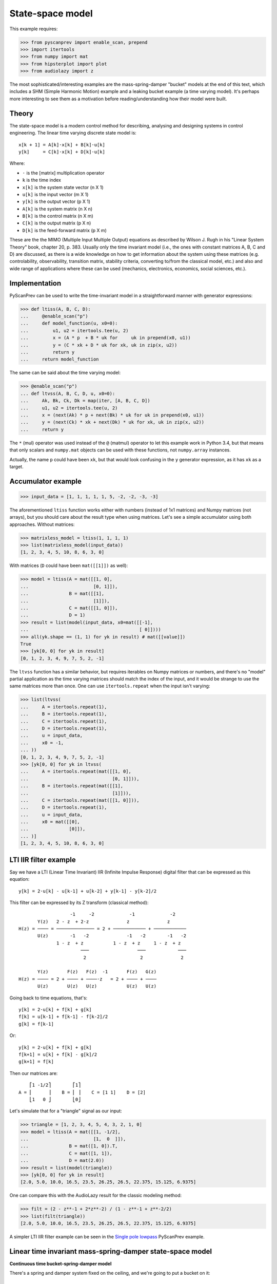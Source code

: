 State-space model
=================

This example requires:

.. code-block:: python

  >>> from pyscanprev import enable_scan, prepend
  >>> import itertools
  >>> from numpy import mat
  >>> from hipsterplot import plot
  >>> from audiolazy import z

The most sophisticated/interesting examples are the mass-spring-damper
"bucket" models at the end of this text, which includes a SHM (Simple
Harmonic Motion) example and a leaking bucket example (a time varying
model). It's perhaps more interesting to see them as a motivation
before reading/understanding how their model were built.


Theory
------

The state-space model is a modern control method for describing,
analysing and designing systems in control engineering. The
linear time varying discrete state model is::

  x[k + 1] = A[k]⋅x[k] + B[k]⋅u[k]
  y[k]     = C[k]⋅x[k] + D[k]⋅u[k]

Where:

- ``⋅`` is the [matrix] multiplication operator
- ``k`` is the time index
- ``x[k]`` is the system state vector (n X 1)
- ``u[k]`` is the input vector (m X 1)
- ``y[k]`` is the output vector (p X 1)
- ``A[k]`` is the system matrix (n X n)
- ``B[k]`` is the control matrix (n X m)
- ``C[k]`` is the output matrix (p X n)
- ``D[k]`` is the feed-forward matrix (p X m)

These are the the MIMO (Multiple Input Multiple Output) equations
as described by Wilson J. Rugh in his "Linear System Theory" book,
chapter 20, p. 383. Usually only the time invariant model (i.e., the
ones with constant matrices A, B, C and D) are discussed, as there is
a wide knowledge on how to get information about the system using
these matrices (e.g. controlability, observability, transition
matrix, stability criteria, converting to/from the classical model,
etc.) and also and wide range of applications where these can be
used (mechanics, electronics, economics, social sciences, etc.).


Implementation
--------------

PyScanPrev can be used to write the time-invariant model
in a straightforward manner with generator expressions:

.. code-block:: python

  >>> def ltiss(A, B, C, D):
  ...     @enable_scan("p")
  ...     def model_function(u, x0=0):
  ...         u1, u2 = itertools.tee(u, 2)
  ...         x = (A * p  + B * uk for     uk in prepend(x0, u1))
  ...         y = (C * xk + D * uk for xk, uk in zip(x, u2))
  ...         return y
  ...     return model_function

The same can be said about the time varying model:

.. code-block:: python

  >>> @enable_scan("p")
  ... def ltvss(A, B, C, D, u, x0=0):
  ...     Ak, Bk, Ck, Dk = map(iter, [A, B, C, D])
  ...     u1, u2 = itertools.tee(u, 2)
  ...     x = (next(Ak) * p + next(Bk) * uk for uk in prepend(x0, u1))
  ...     y = (next(Ck) * xk + next(Dk) * uk for xk, uk in zip(x, u2))
  ...     return y

The ``*`` (mul) operator was used instead of the ``@`` (matmul)
operator to let this example work in Python 3.4, but that means that
only scalars and ``numpy.mat`` objects can be used with these
functions, not ``numpy.array`` instances.

Actually, the name ``p`` could have been ``xk``, but that would look
confusing in the ``y`` generator expression, as it has ``xk`` as a
target.


Accumulator example
-------------------

.. code-block:: python

  >>> input_data = [1, 1, 1, 1, 1, 5, -2, -2, -3, -3]

The aforementioned ``ltiss`` function works either with numbers
(instead of 1x1 matrices) and Numpy matrices (not arrays), but you
should care about the result type when using matrices. Let's see a
simple accumulator using both approaches. Without matrices:

.. code-block:: python

  >>> matrixless_model = ltiss(1, 1, 1, 1)
  >>> list(matrixless_model(input_data))
  [1, 2, 3, 4, 5, 10, 8, 6, 3, 0]

With matrices (``D`` could have been ``mat([[1]])`` as well):

.. code-block:: python

  >>> model = ltiss(A = mat([[1, 0],
  ...                        [0, 1]]),
  ...               B = mat([[1],
  ...                        [1]]),
  ...               C = mat([[1, 0]]),
  ...               D = 1)
  >>> result = list(model(input_data, x0=mat([[-1],
  ...                                         [ 0]])))
  >>> all(yk.shape == (1, 1) for yk in result) # mat([[value]])
  True
  >>> [yk[0, 0] for yk in result]
  [0, 1, 2, 3, 4, 9, 7, 5, 2, -1]

The ``ltvss`` function has a similar behavior, but requires iterables
on Numpy matrices or numbers, and there's no "model" partial
application as the time varying matrices should match the index of
the input, and it would be strange to use the same matrices more
than once. One can use ``itertools.repeat`` when the input isn't
varying:

.. code-block:: python

  >>> list(ltvss(
  ...     A = itertools.repeat(1),
  ...     B = itertools.repeat(1),
  ...     C = itertools.repeat(1),
  ...     D = itertools.repeat(1),
  ...     u = input_data,
  ...     x0 = -1,
  ... ))
  [0, 1, 2, 3, 4, 9, 7, 5, 2, -1]
  >>> [yk[0, 0] for yk in ltvss(
  ...     A = itertools.repeat(mat([[1, 0],
  ...                               [0, 1]])),
  ...     B = itertools.repeat(mat([[1],
  ...                               [1]])),
  ...     C = itertools.repeat(mat([[1, 0]])),
  ...     D = itertools.repeat(1),
  ...     u = input_data,
  ...     x0 = mat([[0],
  ...               [0]]),
  ... )]
  [1, 2, 3, 4, 5, 10, 8, 6, 3, 0]


LTI IIR filter example
----------------------

Say we have a LTI (Linear Time Invariant) IIR (Infinite Impulse
Response) digital filter that can be expressed as this equation::

  y[k] = 2⋅u[k] - u[k-1] + u[k-2] + y[k-1] - y[k-2]/2

This filter can be expressed by its Z transform (classical method)::

                     -1     -2             -1             -2
         Y(z)   2 - z  + 2⋅z              z              z
  H(z) = ──── = ────────────── = 2 + ──────────── + ────────────
         U(z)        -1   -2              -1   -2        -1   -2
                1 - z  + z           1 - z  + z     1 - z  + z
                         ───                  ───            ───
                          2                    2              2

         Y(z)       F(z)   F(z)  -1       F(z)   G(z)
  H(z) = ──── = 2 + ──── + ────⋅z   = 2 + ──── + ────
         U(z)       U(z)   U(z)           U(z)   U(z)

Going back to time equations, that's::

  y[k] = 2⋅u[k] + f[k] + g[k]
  f[k] = u[k-1] + f[k-1] - f[k-2]/2
  g[k] = f[k-1]

Or::

  y[k] = 2⋅u[k] + f[k] + g[k]
  f[k+1] = u[k] + f[k] - g[k]/2
  g[k+1] = f[k]

Then our matrices are::

      ⎡1 -1/2⎤        ⎡1⎤
  A = ⎢      ⎥    B = ⎢ ⎥    C = [1 1]    D = [2]
      ⎣1   0 ⎦        ⎣0⎦

Let's simulate that for a "triangle" signal as our input:

.. code-block:: python

  >>> triangle = [1, 2, 3, 4, 5, 4, 3, 2, 1, 0]
  >>> model = ltiss(A = mat([[1, -1/2],
  ...                        [1,  0  ]]),
  ...               B = mat([1, 0]).T,
  ...               C = mat([1, 1]),
  ...               D = mat(2.0))
  >>> result = list(model(triangle))
  >>> [yk[0, 0] for yk in result]
  [2.0, 5.0, 10.0, 16.5, 23.5, 26.25, 26.5, 22.375, 15.125, 6.9375]

One can compare this with the AudioLazy result for the classic
modeling method:

.. code-block:: python

  >>> filt = (2 - z**-1 + 2*z**-2) / (1 - z**-1 + z**-2/2)
  >>> list(filt(triangle))
  [2.0, 5.0, 10.0, 16.5, 23.5, 26.25, 26.5, 22.375, 15.125, 6.9375]

A simpler LTI IIR filter example can be seen in the
`Single pole lowpass`_ PyScanPrev example.

.. _`Single pole lowpass`: iir-filter.rst


Linear time invariant mass-spring-damper state-space model
----------------------------------------------------------

**Continuous time bucket-spring-damper model**

There's a spring and damper system fixed on the ceiling, and we're
going to put a bucket on it::

  ════════════╦═══╦═══╦═════════════
            __│   ╽   │__
           (__⎠╲  ┃  ╱⎝__)
            ___╱  ┃  ╲___
           (__╱╲  ┃  ╱╲__)
            ___╱ ⎥┃⎢ ╲___
           (__╱╲ ⎥┃⎢ ╱╲__)
            ___╱ ⎥┃⎢ ╲___
           (__╱╲ ⎥┻⎢ ╱╲__)
            ___╱ ⎥ ⎢ ╲___
           (__╱╲ ⎥ ⎢ ╱╲__)
            ___╱ ⎥ ⎢ ╲___
           (__╱⎞ ⎥ ⎢ ⎛╲__)
               │ ╰┬╯ │
               ╘══╪══╛
                  ┆
              .-=≈╪≈=-.
             ╱    ╰╯   ╲
            /           \
           ⎥             ⎢
           |.-'¯‾‾‾‾‾¯'-.|
           ⎢ ~∽´˜˜‾˜˜`∽~ ⎥
           ⎢`-._______.-´⎥
           ⎢             ⎥
           ⎢             ⎥
           ⎢             ⎥
           \             /
            `-._______.-´

The force equation for that system is::

  m * a(t) = - m * g - c * v(t) - k * h(t)

Where:

- ``t`` is the time
- ``m`` is the bucket mass including its contents
- ``g`` is the gravity acceleration
- ``c`` is the damping coefficient
- ``k`` is the spring stiffness constant (joined)
- ``a(t) = v̇(t)`` is the bucket acceleration
- ``v(t) = ḣ(t)`` is the bucket velocity
- ``h(t)`` is the bucket height

Starting in ``h(0) = 0``, where the spring force (Hooke's law) is
still zero. That's when the bucket is attached to the springs-damper
system and left to oscillate.

Everything could be seen as a function of time, and the dot above
some symbols denotes the derivative with respect to the time.
Let's define the state vector as a pair including the height and the
velocity. If we want to see the bucket trajectory as the system
output, this system would then be described by an equation like::

  ⎡ḣ(t)⎤   ⎡  0     1 ⎤ ⎡h(t)⎤   ⎡ 0⎤
  ⎢    ⎥ = ⎢          ⎥⋅⎢    ⎥ + ⎢  ⎥
  ⎣v̇(t)⎦   ⎣-k/m  -c/m⎦ ⎣v(t)⎦   ⎣-g⎦

               ⎡h(t)⎤
  y(t) = [1 0]⋅⎢    ⎥
               ⎣v(t)⎦

That's a linear time invariant state model, with the continuous
time formulation::

  ẋ(t) = Aa⋅x(t) + Ba⋅u(t)
  y(t) = Ca⋅x(t) + Da⋅u(t)

         ⎡h(t)⎤
  x(t) = ⎢    ⎥
         ⎣v(t)⎦

Where ``u(t)`` is the Heaviside step function (i.e., ``1`` for
``k > 0``) and::

       ⎡  0     1 ⎤         ⎡ 0⎤
  Aa = ⎢          ⎥    Ba = ⎢  ⎥    Ca = [1 0]    Da = [0]
       ⎣-k/m  -c/m⎦         ⎣-g⎦

**Converting the system from continuous time to discrete time**

The state derivative can be seen as::

  ẋ(t) = lim   x(t + T) - x(t)
         T->0  ───────────────
                      T

Suppose a sampling period of ``T`` where the system is seen only
for ``t = k⋅T``, where ``k`` is a time index. If T is small, that
ratio is an approximation to the continuous derivative, and we can
convert the state equation to::

  ẋ(t) = Aa⋅x(t) + Ba⋅u(t)
  x(t + T) - x(t) = Aa⋅T⋅x(t) + Ba⋅T⋅u(t)
  x(t + T) = (I + Aa⋅T)⋅x(t) + Ba⋅T⋅u(t)
  x((k + 1)⋅T) = (I + Aa⋅T)⋅x(k⋅T) + Ba⋅T⋅u(k⋅T)
  x[k + 1] = (I + Aa⋅T)⋅x[k] + Ba⋅T⋅u[k]

And the output equation::

  y(t) = Ca⋅x(t) + Da⋅u(t)
  y(k⋅T) = Ca⋅x(k⋅T) + Da⋅u(k⋅T)
  y[k] = Ca⋅x[k] + Da⋅u[k]

Where ``I`` is the n x n eye matrix, and the square bracket notation
``x[k]`` is a convenient way to write ``x(k⋅T)``. That gives us a
mapping from the continuous time matrices to our digital sampled
system matrices::

  A = I + Aa⋅T
  B = Ba⋅T
  C = Ca
  D = Da

**Simulation with PyScanPrev**

Then, our matrices are::

      ⎡   1       T   ⎤        ⎡  0 ⎤
  A = ⎢               ⎥    B = ⎢    ⎥    C = [1 0]    D = [0]
      ⎣-k⋅T/m  1-c⋅T/m⎦        ⎣-g⋅T⎦

Let's simulate it using the previously defined ``ltiss`` function for
some actual values in SI (Système international d'unités):

.. code-block:: python

  >>> m = 5     # kilogram
  >>> c = 2.5   # newton * second / metre, or kilogram / second
  >>> k = 119.2 # newton / metre, or kilogram / second ** 2
  >>> g = 9.8   # metre / second ** 2
  >>> end = 5.7       # second
  >>> num_k = 2850    # samples
  >>> T = end / num_k # second/sample
  >>> model = ltiss(
  ...     A = mat([[   1  ,   T    ],
  ...              [-k*T/m, 1-c*T/m]]),
  ...     B = mat([[0], [-g*T]]),
  ...     C = mat([[1, 0]]),
  ...     D = 0)
  >>> result = list(model(
  ...     u = [1] * num_k, # Step function
  ...     x0 = 0,
  ... ))
  >>> plot([yk[0, 0] for yk in result], num_x_chars=57)
     -0.0255 #|
     -0.0766  #
     -0.1277  #         ###|
     -0.1788  ##        #  #         ###
     -0.2299   #       ##  #|        # ##         ###
     -0.2810   #       #    #       ##  #|       ## ##         ###
     -0.3321   #:      #    #       #    #       #   ##       ## ##
     -0.3832    #     ##    ##     ##    #|     ##    #      ##   |#
     -0.4343    #     #      #     #      #     #     |#    ##     ##
     -0.4854    #     #      #    ##      ##   #       ##  ##       ##
     -0.5365    ##   ##      :#   #        #  ##        ####
     -0.5876     #   #        #  ##        ####
     -0.6387     #   #        ##:#
     -0.6898     ## #|         ##
     -0.7409      ###


Linear time varying state-space model
-------------------------------------

Say we have a leaking bucket attached to a spring and damper system
fixed on the ceiling like the previous example::

  ════════════╦═══╦═══╦═════════════
            __│   ╽   │__
           (__⎠╲  ┃  ╱⎝__)
            ___╱  ┃  ╲___
           (__╱╲  ┃  ╱╲__)
            ___╱ ⎥┃⎢ ╲___
           (__╱╲ ⎥┃⎢ ╱╲__)
            ___╱ ⎥┃⎢ ╲___
           (__╱╲ ⎥┻⎢ ╱╲__)
            ___╱ ⎥ ⎢ ╲___
           (__╱╲ ⎥ ⎢ ╱╲__)
            ___╱ ⎥ ⎢ ╲___
           (__╱⎞ ⎥ ⎢ ⎛╲__)
               │ ╰┬╯ │
               ╘══╪══╛
                  ┆
              .-=≈╪≈=-.
             ╱    ╰╯   ╲
            /           \
           ⎥             ⎢
           |.-'¯‾‾‾‾‾¯'-.|
           ⎢ ~∽´˜˜‾˜˜`∽~ ⎥
           ⎢`-._______.-´⎥
           ⎢             ⎥
           ⎢             ⎥
           ⎢           ◉ ⎥
           \            ▚/
            `-._______.-´▌
                         ▚
                         ▐
                         ´▌
                         .▌
                         ´▐`
                         ,▐:
                          ▐:
                         ''▌.
                         ,:▌;

Whose mass is linearly decaying at a rate ``r``::

  m(t) = max(0, (ma - r⋅t)) + mb

Where:

- ``ma`` is the starting water mass
- ``mb`` is the empty bucket mass
- ``r`` is the rate

Now the ``A`` matrix isn't constant, but every equation used in the
previous example are still the same. Simulating that with PyScanPrev
gives us:

.. code-block:: python

  >>> ma = 4.8 # kilogram
  >>> mb = 0.2 # kilogram
  >>> r = 0.42 # kilogram / second
  >>> m = (max(0, (ma - r * k * T)) + mb for k in itertools.count(1))
  >>> ltv_result = [yk[0, 0] for yk in ltvss(
  ...     A = (mat([[   1   ,   T     ],
  ...               [-k*T/mk, 1-c*T/mk]]) for mk in m),
  ...     B = itertools.repeat(mat([[0], [-g*T]])),
  ...     C = itertools.repeat(mat([[1, 0]])),
  ...     D = itertools.repeat(0),
  ...     u = [1] * num_k, # Step function
  ...     x0 = mat([0, 0]).T,
  ... )]
  >>> plot(ltv_result, num_x_chars=57)
     -0.0247 #:
     -0.0740  #         ###
     -0.1234  #         # #         ###         #
     -0.1727  ##       ##  #       ## ##       ####      ####      ###
     -0.2221   #       #   #       #   #      #|  #     ##  ##    #:
     -0.2714   #       #   ##     ##   ##    ##   ##    #    ## |#:
     -0.3208   #      #|    #     #     #    #     ##  #      ###
     -0.3702   .#     #     #     #     ##  ##      ####
     -0.4195    #     #     |#   ##      #  #
     -0.4689    #    ##      #   #       ####
     -0.5182    ##   #       ## ##
     -0.5676     #   #        ###
     -0.6169     #  ##         #
     -0.6663     ## #
     -0.7156      ###

The same can be done with a dedicated function:

.. code-block:: python

  >>> @enable_scan("prev")
  ... def leaking_bucket(ma, mb, r, k, c, g, T, num_k, **unused):
  ...     m = (max(0, (ma - r * k * T)) + mb for k in range(1, num_k))
  ...     A = (mat([[   1   ,   T     ],
  ...               [-k*T/mk, 1-c*T/mk]]) for mk in m)
  ...     B = mat([0, -g*T]).T
  ...     x = (Ak * prev + B for Ak in prepend(mat([0, 0]).T, A))
  ...     return [xk[0, 0] for xk in x]
  >>> leaking_bucket(**locals()) == ltv_result
  True

Can you write the ``m[k]`` using PyScanPrev instead of
``itertools.count`` or ``range``?
